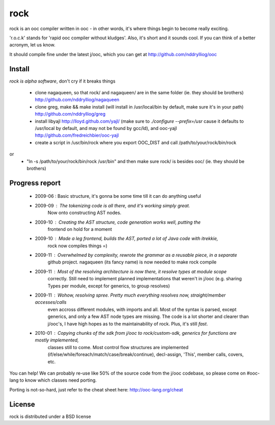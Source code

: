 rock
====

rock is an ooc compiler written in ooc - in other words, it's
where things begin to become really exciting.

'r.o.c.k' stands for 'rapid ooc compiler without kludges'.
Also, it's short and it sounds cool.
If you can think of a better acronym, let us know.

It should compile fine under the latest j/ooc,
which you can get at http://github.com/nddrylliog/ooc

Install
-------

*rock is alpha software*, don't cry if it breaks things

  - clone nagaqueen, so that rock/ and nagaqueen/ are in the same folder (ie. they should be brothers) http://github.com/nddrylliog/nagaqueen
  - clone greg, make && make install (will install in /usr/local/bin by default, make sure it's in your path) http://github.com/nddrylliog/greg
  - install libyajl http://lloyd.github.com/yajl/ (make sure to `./configure --prefix=/usr` cause it defaults to /usr/local by default,
    and may not be found by gcc/ld), and ooc-yajl http://github.com/fredreichbier/ooc-yajl

  - create a script in /usr/bin/rock where you export OOC_DIST and call /path/to/your/rock/bin/rock
or
  - "ln -s /path/to/your/rock/bin/rock /usr/bin" and then make sure rock/ is besides ooc/ (ie. they should be brothers)

Progress report
---------------

  - 2009-06 : Basic structure, it's gonna be some time till it can do anything useful
  - 2009-09 : The tokenizing code is all there, and it's working simply great.
              Now onto constructing AST nodes.
  - 2009-10 : Creating the AST structure, code generation works well, putting the 
              frontend on hold for a moment
  - 2009-10 : Made a leg frontend, builds the AST, ported a lot of Java code with itrekkie,
  	      rock now compiles things =)
  - 2009-11 : Overwhelmed by complexity, rewrote the grammar as a reusable piece, in a separate
              github project. nagaqueen (its fancy name) is now needed to make rock compile
  - 2009-11 : Most of the resolving architecture is now there, it resolve types at module scope
              correctly. Still need to implement planned implementations that weren't in j/ooc
              (e.g. sharing Types per module, except for generics, to group resolves)
  - 2009-11 : Wohow, resolving spree. Pretty much everything resolves now, straight/member accesses/calls
              even accross different modules, with imports and all. Most of the syntax is parsed,
              except generics, and only a few AST node types are missing. The code is a lot shorter and
              clearer than j/ooc's, I have high hopes as to the maintainability of rock. Plus, it's still *fast*.
  - 2010-01 : Copying chunks of the sdk from j/ooc to rock/custom-sdk, generics for functions are mostly implemented,
              classes still to come. Most control flow structures are implemented
              (if/else/while/foreach/match/case/break/continue), decl-assign, 'This', member calls, covers, etc.

You can help! We can probably re-use like 50% of the source code from the
j/ooc codebase, so please come on #ooc-lang to know which classes need porting.

Porting is not-so-hard, just refer to the cheat sheet here: http://ooc-lang.org/cheat

License
-------

rock is distributed under a BSD license

